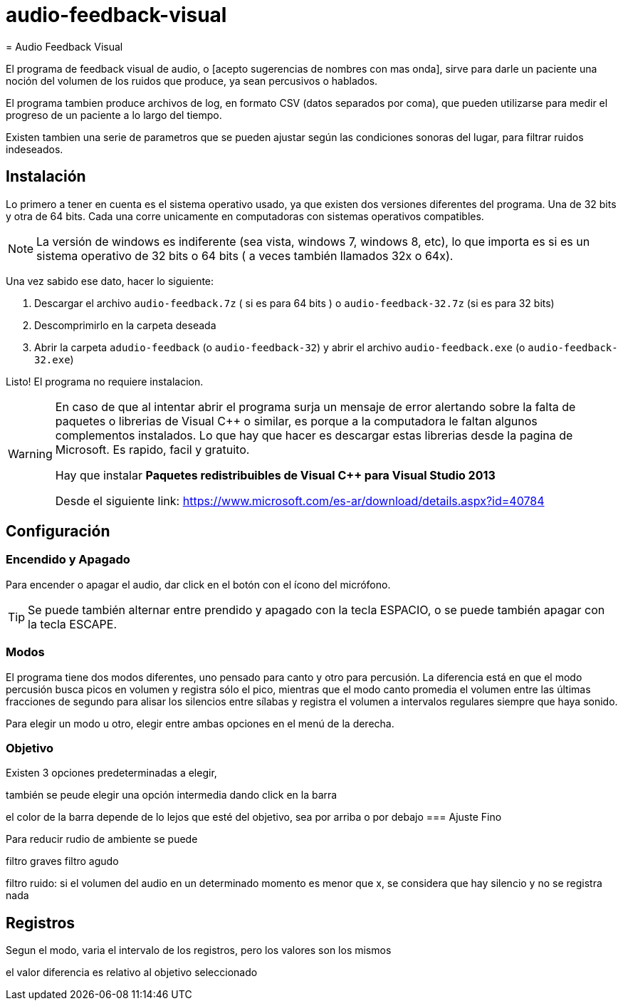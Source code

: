 # audio-feedback-visual
= Audio Feedback Visual

El programa de feedback visual de audio, o [acepto sugerencias de nombres con mas onda],  sirve para darle un paciente una noción del volumen de los ruidos que produce, ya sean percusivos o hablados.

El programa tambien produce archivos de log, en formato CSV (datos separados por coma), que pueden utilizarse para medir el progreso de un paciente a lo largo del tiempo.

Existen tambien una serie de parametros que se pueden ajustar según las condiciones sonoras del lugar, para filtrar ruidos indeseados.


== Instalación

Lo primero a tener en cuenta es el sistema operativo usado, ya que existen dos versiones diferentes del programa. Una de 32 bits y otra de 64 bits. Cada una corre unicamente en computadoras con sistemas operativos compatibles.

[NOTE]
La versión de windows es indiferente (sea vista, windows 7, windows 8, etc), lo que importa es si es un sistema operativo de 32 bits o 64 bits ( a veces también llamados 32x o 64x).

Una vez sabido ese dato, hacer lo siguiente:

. Descargar el archivo `audio-feedback.7z` ( si es para 64 bits ) o `audio-feedback-32.7z` (si es para 32 bits)
. Descomprimirlo en la carpeta deseada
. Abrir la carpeta `adudio-feedback`  (o `audio-feedback-32`) y abrir el archivo `audio-feedback.exe` (o `audio-feedback-32.exe`)

Listo!  El programa no requiere instalacion.

[WARNING]
====
En caso de que al intentar abrir el programa surja un mensaje de error alertando sobre la falta de paquetes o librerias de Visual C++ o similar, es porque a la computadora le faltan algunos complementos instalados. Lo que hay que hacer es descargar estas librerias desde la pagina de Microsoft. Es rapido, facil y gratuito.

Hay que instalar *Paquetes redistribuibles de Visual C++ para Visual Studio 2013*

Desde el siguiente link: https://www.microsoft.com/es-ar/download/details.aspx?id=40784
====


== Configuración

=== Encendido y Apagado

Para encender o apagar el audio, dar click en el botón con el ícono del micrófono.

[TIP]
Se puede también alternar entre prendido y apagado con la tecla ESPACIO, o se puede también apagar con la tecla ESCAPE.

=== Modos

El programa tiene dos modos diferentes, uno pensado para canto y otro para percusión. La diferencia está en que el modo percusión busca picos en volumen y registra sólo el pico, mientras que el modo canto promedia el volumen entre las últimas fracciones de segundo para alisar los silencios entre sílabas y registra el volumen a intervalos regulares siempre que haya sonido.

Para elegir un modo u otro, elegir entre ambas opciones en el menú de la derecha.

=== Objetivo

Existen 3 opciones predeterminadas a elegir,

también se peude elegir una opción intermedia dando click en la barra

el color de la barra  depende de lo lejos que esté del objetivo, sea por arriba o por debajo
=== Ajuste Fino


Para reducir rudio de ambiente se puede

filtro graves 
filtro agudo

filtro ruido:  si el volumen del audio en un determinado momento es menor que x, se considera que hay silencio y no se registra nada


== Registros

Segun el modo, varia el intervalo de los registros, pero los valores son los mismos

el valor diferencia es relativo al objetivo seleccionado
